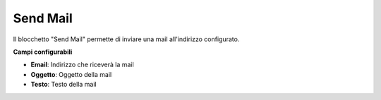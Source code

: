 Send Mail
======================

Il blocchetto \"Send Mail\" permette di inviare una mail all'indirizzo configurato.


.. image:: /images/TVOX/GuidaIntroduttivaTVox/ConfiguraPBX/BPM/BLOCCHETTI/sendmail.png

    
.. image:: /images/TVOX/GuidaIntroduttivaTVox/ConfiguraPBX/BPM/BLOCCHETTI/sendmail_config.png
    
**Campi configurabili**

- **Email**: Indirizzo che riceverà la mail
- **Oggetto**: Oggetto della mail
- **Testo**: Testo della mail
  

.. tips:: Sia nell'oggetto che nel testo della mail è possibile inserire i valori di una variabile del processo. 